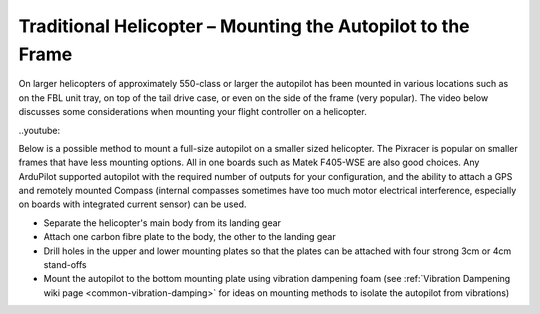 .. _trad-heli-mounting:

============================================================
Traditional Helicopter – Mounting the Autopilot to the Frame
============================================================

On larger helicopters of approximately 550-class or larger the autopilot has been mounted in various locations such as on the FBL unit tray, on
top of the tail drive case, or even on the side of the frame (very popular). The video below discusses some considerations when mounting your flight controller on a helicopter.

..youtube::


Below is a possible method to mount a full-size autopilot on a smaller sized
helicopter. The Pixracer is popular on smaller frames that have less mounting options. All in one boards such as Matek F405-WSE are also good choices.
Any ArduPilot supported autopilot with the required number of outputs for your configuration, and the ability to attach a GPS and remotely mounted Compass (internal compasses sometimes have too much motor electrical interference, especially on boards with integrated current sensor) can be used.

-  Separate the helicopter's main body from its landing gear
-  Attach one carbon fibre plate to the body, the other to the landing
   gear
-  Drill holes in the upper and lower mounting plates so that the plates
   can be attached with four strong 3cm or 4cm stand-offs
-  Mount the autopilot to the bottom mounting plate using vibration
   dampening foam (see :ref:`Vibration Dampening wiki page <common-vibration-damping>` for ideas on mounting methods to
   isolate the autopilot from vibrations)

.. image:: ../images/TradHeli_Mount3D.jpg
    :target: ../_images/TradHeli_Mount3D.jpg

